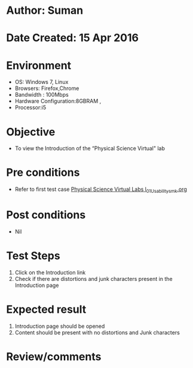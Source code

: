 * Author: Suman
* Date Created: 15 Apr 2016
* Environment
  - OS: Windows 7, Linux
  - Browsers: Firefox,Chrome
  - Bandwidth : 100Mbps
  - Hardware Configuration:8GBRAM , 
  - Processor:i5

* Objective
  - To view the Introduction of the “Physical Science Virtual" lab

* Pre conditions
  - Refer to first test case [[https://github.com/Virtual-Labs/physical-sciences-iiith/blob/master/test-cases/integration_test-cases/System/Physical Science Virtual Labs l_01_Usability_smk.org][Physical Science Virtual Labs l_01_Usability_smk.org]]

* Post conditions
  - Nil
* Test Steps
  1. Click on the Introduction link 
  2. Check if there are distortions and junk characters present in the Introduction page

* Expected result
  1. Introduction page should be opened
  2. Content should be present with no distortions and Junk characters

* Review/comments


